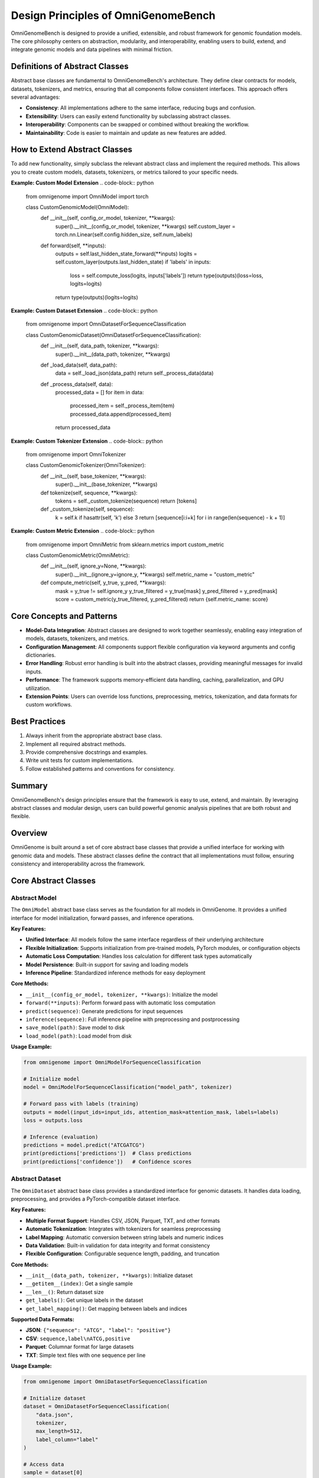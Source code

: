 Design Principles of OmniGenomeBench
=====================


OmniGenomeBench is designed to provide a unified, extensible, and robust framework for genomic foundation models. The core philosophy centers on abstraction, modularity, and interoperability, enabling users to build, extend, and integrate genomic models and data pipelines with minimal friction.

Definitions of Abstract Classes
-------------------------
Abstract base classes are fundamental to OmniGenomeBench's architecture. They define clear contracts for models, datasets, tokenizers, and metrics, ensuring that all components follow consistent interfaces. This approach offers several advantages:

- **Consistency**: All implementations adhere to the same interface, reducing bugs and confusion.
- **Extensibility**: Users can easily extend functionality by subclassing abstract classes.
- **Interoperability**: Components can be swapped or combined without breaking the workflow.
- **Maintainability**: Code is easier to maintain and update as new features are added.

How to Extend Abstract Classes
------------------------------
To add new functionality, simply subclass the relevant abstract class and implement the required methods. This allows you to create custom models, datasets, tokenizers, or metrics tailored to your specific needs.

**Example: Custom Model Extension**
.. code-block:: python

    from omnigenome import OmniModel
    import torch

    class CustomGenomicModel(OmniModel):
        def __init__(self, config_or_model, tokenizer, **kwargs):
            super().__init__(config_or_model, tokenizer, **kwargs)
            self.custom_layer = torch.nn.Linear(self.config.hidden_size, self.num_labels)

        def forward(self, **inputs):
            outputs = self.last_hidden_state_forward(**inputs)
            logits = self.custom_layer(outputs.last_hidden_state)
            if 'labels' in inputs:
                loss = self.compute_loss(logits, inputs['labels'])
                return type(outputs)(loss=loss, logits=logits)
            return type(outputs)(logits=logits)

**Example: Custom Dataset Extension**
.. code-block:: python

    from omnigenome import OmniDatasetForSequenceClassification

    class CustomGenomicDataset(OmniDatasetForSequenceClassification):
        def __init__(self, data_path, tokenizer, **kwargs):
            super().__init__(data_path, tokenizer, **kwargs)

        def _load_data(self, data_path):
            data = self._load_json(data_path)
            return self._process_data(data)

        def _process_data(self, data):
            processed_data = []
            for item in data:
                processed_item = self._process_item(item)
                processed_data.append(processed_item)
            return processed_data

**Example: Custom Tokenizer Extension**
.. code-block:: python

    from omnigenome import OmniTokenizer

    class CustomGenomicTokenizer(OmniTokenizer):
        def __init__(self, base_tokenizer, **kwargs):
            super().__init__(base_tokenizer, **kwargs)

        def tokenize(self, sequence, **kwargs):
            tokens = self._custom_tokenize(sequence)
            return [tokens]

        def _custom_tokenize(self, sequence):
            k = self.k if hasattr(self, 'k') else 3
            return [sequence[i:i+k] for i in range(len(sequence) - k + 1)]

**Example: Custom Metric Extension**
.. code-block:: python

    from omnigenome import OmniMetric
    from sklearn.metrics import custom_metric

    class CustomGenomicMetric(OmniMetric):
        def __init__(self, ignore_y=None, **kwargs):
            super().__init__(ignore_y=ignore_y, **kwargs)
            self.metric_name = "custom_metric"

        def compute_metric(self, y_true, y_pred, **kwargs):
            mask = y_true != self.ignore_y
            y_true_filtered = y_true[mask]
            y_pred_filtered = y_pred[mask]
            score = custom_metric(y_true_filtered, y_pred_filtered)
            return {self.metric_name: score}

Core Concepts and Patterns
-------------------------
- **Model-Data Integration**: Abstract classes are designed to work together seamlessly, enabling easy integration of models, datasets, tokenizers, and metrics.
- **Configuration Management**: All components support flexible configuration via keyword arguments and config dictionaries.
- **Error Handling**: Robust error handling is built into the abstract classes, providing meaningful messages for invalid inputs.
- **Performance**: The framework supports memory-efficient data handling, caching, parallelization, and GPU utilization.
- **Extension Points**: Users can override loss functions, preprocessing, metrics, tokenization, and data formats for custom workflows.

Best Practices
--------------
1. Always inherit from the appropriate abstract base class.
2. Implement all required abstract methods.
3. Provide comprehensive docstrings and examples.
4. Write unit tests for custom implementations.
5. Follow established patterns and conventions for consistency.

Summary
-------
OmniGenomeBench's design principles ensure that the framework is easy to use, extend, and maintain. By leveraging abstract classes and modular design, users can build powerful genomic analysis pipelines that are both robust and flexible.

Overview
--------

OmniGenome is built around a set of core abstract base classes that provide a unified interface for working with genomic data and models. These abstract classes define the contract that all implementations must follow, ensuring consistency and interoperability across the framework.

Core Abstract Classes
--------------------

Abstract Model
~~~~~~~~~~~~~

The ``OmniModel`` abstract base class serves as the foundation for all models in OmniGenome. It provides a unified interface for model initialization, forward passes, and inference operations.

**Key Features:**

- **Unified Interface**: All models follow the same interface regardless of their underlying architecture
- **Flexible Initialization**: Supports initialization from pre-trained models, PyTorch modules, or configuration objects
- **Automatic Loss Computation**: Handles loss calculation for different task types automatically
- **Model Persistence**: Built-in support for saving and loading models
- **Inference Pipeline**: Standardized inference methods for easy deployment

**Core Methods:**

- ``__init__(config_or_model, tokenizer, **kwargs)``: Initialize the model
- ``forward(**inputs)``: Perform forward pass with automatic loss computation
- ``predict(sequence)``: Generate predictions for input sequences
- ``inference(sequence)``: Full inference pipeline with preprocessing and postprocessing
- ``save_model(path)``: Save model to disk
- ``load_model(path)``: Load model from disk

**Usage Example:**

.. code-block:: python

    from omnigenome import OmniModelForSequenceClassification
    
    # Initialize model
    model = OmniModelForSequenceClassification("model_path", tokenizer)
    
    # Forward pass with labels (training)
    outputs = model(input_ids=input_ids, attention_mask=attention_mask, labels=labels)
    loss = outputs.loss
    
    # Inference (evaluation)
    predictions = model.predict("ATCGATCG")
    print(predictions['predictions'])  # Class predictions
    print(predictions['confidence'])   # Confidence scores

Abstract Dataset
~~~~~~~~~~~~~~~

The ``OmniDataset`` abstract base class provides a standardized interface for genomic datasets. It handles data loading, preprocessing, and provides a PyTorch-compatible dataset interface.

**Key Features:**

- **Multiple Format Support**: Handles CSV, JSON, Parquet, TXT, and other formats
- **Automatic Tokenization**: Integrates with tokenizers for seamless preprocessing
- **Label Mapping**: Automatic conversion between string labels and numeric indices
- **Data Validation**: Built-in validation for data integrity and format consistency
- **Flexible Configuration**: Configurable sequence length, padding, and truncation

**Core Methods:**

- ``__init__(data_path, tokenizer, **kwargs)``: Initialize dataset
- ``__getitem__(index)``: Get a single sample
- ``__len__()``: Return dataset size
- ``get_labels()``: Get unique labels in the dataset
- ``get_label_mapping()``: Get mapping between labels and indices

**Supported Data Formats:**

- **JSON**: ``{"sequence": "ATCG", "label": "positive"}``
- **CSV**: ``sequence,label\nATCG,positive``
- **Parquet**: Columnar format for large datasets
- **TXT**: Simple text files with one sequence per line

**Usage Example:**

.. code-block:: python

    from omnigenome import OmniDatasetForSequenceClassification
    
    # Initialize dataset
    dataset = OmniDatasetForSequenceClassification(
        "data.json", 
        tokenizer, 
        max_length=512,
        label_column="label"
    )
    
    # Access data
    sample = dataset[0]
    print(sample['input_ids'].shape)      # torch.Size([512])
    print(sample['attention_mask'].shape) # torch.Size([512])
    print(sample['labels'])               # Label index
    
    # Get dataset info
    print(f"Dataset size: {len(dataset)}")
    print(f"Labels: {dataset.get_labels()}")

Abstract Tokenizer
~~~~~~~~~~~~~~~~~

The ``OmniTokenizer`` abstract base class provides a unified interface for tokenizing genomic sequences. It wraps different tokenization strategies and provides consistent preprocessing options.

**Key Features:**

- **Consistent Interface**: Same interface across different tokenization strategies
- **Custom Wrapper Support**: Easy integration with custom tokenizer implementations
- **Special Token Handling**: Automatic handling of BOS, EOS, and other special tokens
- **Sequence Preprocessing**: Options for U/T conversion, whitespace addition, and more
- **Flexible Configuration**: Configurable tokenization parameters

**Core Methods:**

- ``__init__(base_tokenizer, **kwargs)``: Initialize tokenizer
- ``tokenize(sequence, **kwargs)``: Tokenize input sequence
- ``encode(sequence, **kwargs)``: Encode sequence to token IDs
- ``decode(token_ids, **kwargs)``: Decode token IDs back to sequence
- ``from_pretrained(model_name)``: Load pre-trained tokenizer

**Preprocessing Options:**

- **U/T Conversion**: Convert U to T or vice versa
- **Whitespace Addition**: Add spaces between nucleotides
- **Case Normalization**: Convert to uppercase or lowercase
- **Special Token Handling**: Add BOS, EOS, PAD tokens automatically

**Usage Example:**

.. code-block:: python

    from omnigenome import OmniSingleNucleotideTokenizer
    
    # Initialize tokenizer
    tokenizer = OmniSingleNucleotideTokenizer.from_pretrained("model_name")
    
    # Tokenize sequence
    inputs = tokenizer("ATCGATCG", max_length=512, padding=True)
    print(inputs['input_ids'].shape)      # torch.Size([1, 512])
    print(inputs['attention_mask'].shape) # torch.Size([1, 512])
    
    # Decode tokens
    decoded = tokenizer.decode(inputs['input_ids'][0])
    print(decoded)  # "ATCGATCG"

Abstract Metric
~~~~~~~~~~~~~~

The ``OmniMetric`` abstract base class provides a standardized interface for evaluation metrics. It integrates with scikit-learn metrics and provides consistent result formatting.

**Key Features:**

- **Scikit-learn Integration**: Leverages scikit-learn's comprehensive metric collection
- **Ignored Label Support**: Handles special labels like -100 for ignored tokens
- **Flexible Input Formats**: Accepts various input formats (lists, arrays, tensors)
- **Consistent Results**: Standardized result format across all metrics
- **Multi-task Support**: Support for multiple evaluation tasks

**Core Methods:**

- ``__init__(ignore_y=None, **kwargs)``: Initialize metric
- ``compute_metric(y_true, y_pred, **kwargs)``: Compute metric values
- ``format_results(results)``: Format results consistently
- ``get_metric_name()``: Get metric name for identification

**Supported Metric Types:**

- **Classification**: Accuracy, F1-score, Precision, Recall, AUC
- **Regression**: MSE, MAE, R², RMSE, MAPE
- **Ranking**: NDCG, MAP, MRR, Precision@k

**Usage Example:**

.. code-block:: python

    from omnigenome import ClassificationMetric
    
    # Initialize metric
    metric = ClassificationMetric(ignore_y=-100)
    
    # Compute metrics
    y_true = [0, 1, 2, -100, 1]  # -100 is ignored
    y_pred = [0, 1, 1, 0, 1]
    
    results = metric.compute_metric(y_true, y_pred)
    print(results)
    # {
    #     'accuracy_score': 0.75,
    #     'f1_score': 0.8,
    #     'precision_score': 0.75,
    #     'recall_score': 0.67
    # }

Implementation Patterns
---------------------

Model Implementation
~~~~~~~~~~~~~~~~~~~

When implementing a new model, inherit from the appropriate abstract base class:

.. code-block:: python

    from omnigenome import OmniModel
    
    class CustomGenomicModel(OmniModel):
        def __init__(self, config_or_model, tokenizer, **kwargs):
            super().__init__(config_or_model, tokenizer, **kwargs)
            # Add custom layers
            self.custom_classifier = torch.nn.Linear(
                self.config.hidden_size, 
                self.num_labels
            )
        
        def forward(self, **inputs):
            # Get base model outputs
            outputs = self.last_hidden_state_forward(**inputs)
            
            # Apply custom classifier
            logits = self.custom_classifier(outputs.last_hidden_state)
            
            # Handle loss computation
            if 'labels' in inputs:
                loss = self.compute_loss(logits, inputs['labels'])
                return type(outputs)(loss=loss, logits=logits)
            
            return type(outputs)(logits=logits)

Dataset Implementation
~~~~~~~~~~~~~~~~~~~~~

For custom datasets, inherit from the appropriate dataset base class:

.. code-block:: python

    from omnigenome import OmniDatasetForSequenceClassification
    
    class CustomGenomicDataset(OmniDatasetForSequenceClassification):
        def __init__(self, data_path, tokenizer, **kwargs):
            super().__init__(data_path, tokenizer, **kwargs)
            # Custom initialization logic
        
        def _load_data(self, data_path):
            # Custom data loading logic
            data = self._load_json(data_path)
            return self._process_data(data)
        
        def _process_data(self, data):
            # Custom data processing
            processed_data = []
            for item in data:
                # Custom processing logic
                processed_item = self._process_item(item)
                processed_data.append(processed_item)
            return processed_data

Tokenizer Implementation
~~~~~~~~~~~~~~~~~~~~~~~~

Custom tokenizers should inherit from the abstract tokenizer:

.. code-block:: python

    from omnigenome import OmniTokenizer
    
    class CustomGenomicTokenizer(OmniTokenizer):
        def __init__(self, base_tokenizer, **kwargs):
            super().__init__(base_tokenizer, **kwargs)
            # Custom initialization
        
        def tokenize(self, sequence, **kwargs):
            # Custom tokenization logic
            tokens = self._custom_tokenize(sequence)
            return [tokens]
        
        def _custom_tokenize(self, sequence):
            # Implement custom tokenization strategy
            # Example: k-mer tokenization
            k = self.k if hasattr(self, 'k') else 3
            tokens = []
            for i in range(len(sequence) - k + 1):
                tokens.append(sequence[i:i+k])
            return tokens

Metric Implementation
~~~~~~~~~~~~~~~~~~~~

Custom metrics should follow the abstract metric pattern:

.. code-block:: python

    from omnigenome import OmniMetric
    from sklearn.metrics import custom_metric
    
    class CustomGenomicMetric(OmniMetric):
        def __init__(self, ignore_y=None, **kwargs):
            super().__init__(ignore_y=ignore_y, **kwargs)
            self.metric_name = "custom_metric"
        
        def compute_metric(self, y_true, y_pred, **kwargs):
            # Filter out ignored labels
            mask = y_true != self.ignore_y
            y_true_filtered = y_true[mask]
            y_pred_filtered = y_pred[mask]
            
            # Compute custom metric
            score = custom_metric(y_true_filtered, y_pred_filtered)
            
            return {self.metric_name: score}

Best Practices
-------------

1. **Inheritance**: Always inherit from the appropriate abstract base class
2. **Method Implementation**: Implement all required abstract methods
3. **Error Handling**: Provide meaningful error messages for invalid inputs
4. **Documentation**: Include comprehensive docstrings with examples
5. **Testing**: Write unit tests for all custom implementations
6. **Consistency**: Follow the established patterns and conventions

Common Patterns
--------------

Model-Data Integration
~~~~~~~~~~~~~~~~~~~~~

The abstract classes are designed to work together seamlessly:

.. code-block:: python

    # Initialize components
    tokenizer = OmniSingleNucleotideTokenizer.from_pretrained("model_name")
    model = OmniModelForSequenceClassification("model_path", tokenizer)
    dataset = OmniDatasetForSequenceClassification("data.json", tokenizer)
    metric = ClassificationMetric()
    
    # Training loop
    for batch in dataset:
        outputs = model(**batch)
        loss = outputs.loss
        # Backward pass and optimization
    
    # Evaluation
    predictions = model.predict(test_sequences)
    results = metric.compute_metric(y_true, predictions['predictions'])

Configuration Management
~~~~~~~~~~~~~~~~~~~~~~~

All components support flexible configuration:

.. code-block:: python

    # Model configuration
    model_config = {
        'max_length': 512,
        'num_labels': 2,
        'dropout': 0.1
    }
    
    # Dataset configuration
    dataset_config = {
        'max_length': 512,
    }
    
    # Tokenizer configuration
    tokenizer_config = {
        'convert_u_to_t': True,
        'add_whitespace': False,
        'lowercase': False
    }
    
    # Metric configuration
    metric_config = {
        'ignore_y': -100,
        'average': 'weighted'
    }

Error Handling
~~~~~~~~~~~~~

Robust error handling is built into the abstract classes:

.. code-block:: python

    try:
        model = OmniModelForSequenceClassification("invalid_path", tokenizer)
    except FileNotFoundError:
        print("Model not found, please check the path")
    
    try:
        dataset = OmniDatasetForSequenceClassification("invalid_data.json", tokenizer)
    except ValueError as e:
        print(f"Invalid data format: {e}")
    
    try:
        metric = ClassificationMetric()
        results = metric.compute_metric(y_true, y_pred)
    except ValueError as e:
        print(f"Invalid inputs for metric computation: {e}")

Performance Considerations
------------------------

1. **Memory Efficiency**: Use appropriate data types and batch sizes
2. **Caching**: Implement caching for expensive operations
3. **Parallelization**: Use multi-processing for data loading when possible
4. **GPU Utilization**: Ensure proper GPU memory management
5. **Profiling**: Monitor performance bottlenecks and optimize accordingly

Extension Points
---------------

The abstract classes provide several extension points for customization:

1. **Custom Loss Functions**: Override loss computation methods
2. **Custom Preprocessing**: Implement custom data preprocessing pipelines
3. **Custom Metrics**: Add new evaluation metrics
4. **Custom Tokenization**: Implement new tokenization strategies
5. **Custom Data Formats**: Add support for new data formats

This modular design allows for easy extension while maintaining consistency across the framework.
